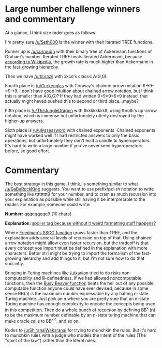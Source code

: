 :PROPERTIES:
:Author: LieGroupE8
:Score: 1
:DateUnix: 1516563655.0
:DateShort: 2018-Jan-21
:END:

* Large number challenge winners and commentary
  :PROPERTIES:
  :CUSTOM_ID: large-number-challenge-winners-and-commentary
  :END:
At a glance, I think size order goes as follows.

I'm pretty sure [[/u/Seth000]] is the winner with their iterated TREE functions.

Runner up is [[/u/currough]] with their binary tree of Ackermann functions of Graham's number. Iterated TREE beats iterated Ackermann, because [[https://en.wikipedia.org/wiki/Kruskal%27s_tree_theorem][according to Wikipedia]], the growth rate is much higher than Ackermann in the [[https://en.wikipedia.org/wiki/Fast-growing_hierarchy][fast-growing hierarchy]].

Then we have [[/u/bbrazil]] with xkcd's classic A(G,G).

Fourth place is [[/u/Gurkenglas]] with Conway's chained arrow notation 9->9->9->9. I don't have good intuition about chained arrow notation, but I think this is smaller than A(G,G)? If they had written 9>9>9>9>9 instead, that actually might haved pushed this to second or third place...maybe?

Fifth place is [[/u/TheJungleDragon]] with 9kkkkkkkk9, using Knuth's up-arrow notation, which is immense but unfortunately utterly destroyed by the higher-up answers.

Sixth place is [[/u/ulyssessword]] with chained exponents. Chained exponents might have worked well if I had restricted answers to only the basic operations, but unfortunately they don't hold a candle to hyperoperators. It's hard to write a large number if you've never seen hyperoperators before, so good effort.

* Commentary
  :PROPERTIES:
  :CUSTOM_ID: commentary
  :END:
The best strategy in this game, I think, is something similar to what [[/u/GaBeRockKing]] suggests. You want to use prefix/polish notation to write something like ttttttttt9 for your number, and to cram as much recursion into your explanation as possible while still having it be interpretable to the reader. For example, someone could write:

*Number:* qqqqqqqqq9 [10 chars]

*Explanation:* [[#s][spoiler tag because without it weird formatting stuff happens?]]

Where [[https://en.wikipedia.org/wiki/Friedman%27s_SSCG_function][Friedman's SSCG function]] grows faster than TREE, and the explanation adds several levels of recursion on top of that. Using chained arrow notation might allow even faster recursion, but the tradeoff is that every concept you import must be defined in the explanation with more characters. Better still might be trying to import the formalism of the fast-growing hierarchy and add things to it, but I'm not sure how to do that succintly.

Bringing in Turing machines like [[/u/xavion]] tried to do risks non-computability and ill-definedness. If we had allowed noncomputable functions, then the [[https://en.wikipedia.org/wiki/Busy_beaver#The_busy_beaver_function_%CE%A3][Busy Beaver function]] beats the hell out of any possible computable function anyone could have ever devised, because in some sense BB(n) is the maximum number expressable by any halting n-state Turing machine. Just pick an n where you are pretty sure that an n-state Turing machine has enough complexity to encode the concepts being used in this competition. Then do a whole bunch of recursion by defining BB^{k} (n) to be the maximum number definable by an n-state turing machine that can make oracle calls to BB^{k-1}, and so on.

Kudos to [[/u/ShiranaiWakaranai]] for trying to munchkin the rules. But it's hard to munchkin rules with a judge who models the intent of the rules (The "spirit of the law") rather than the literal rules.